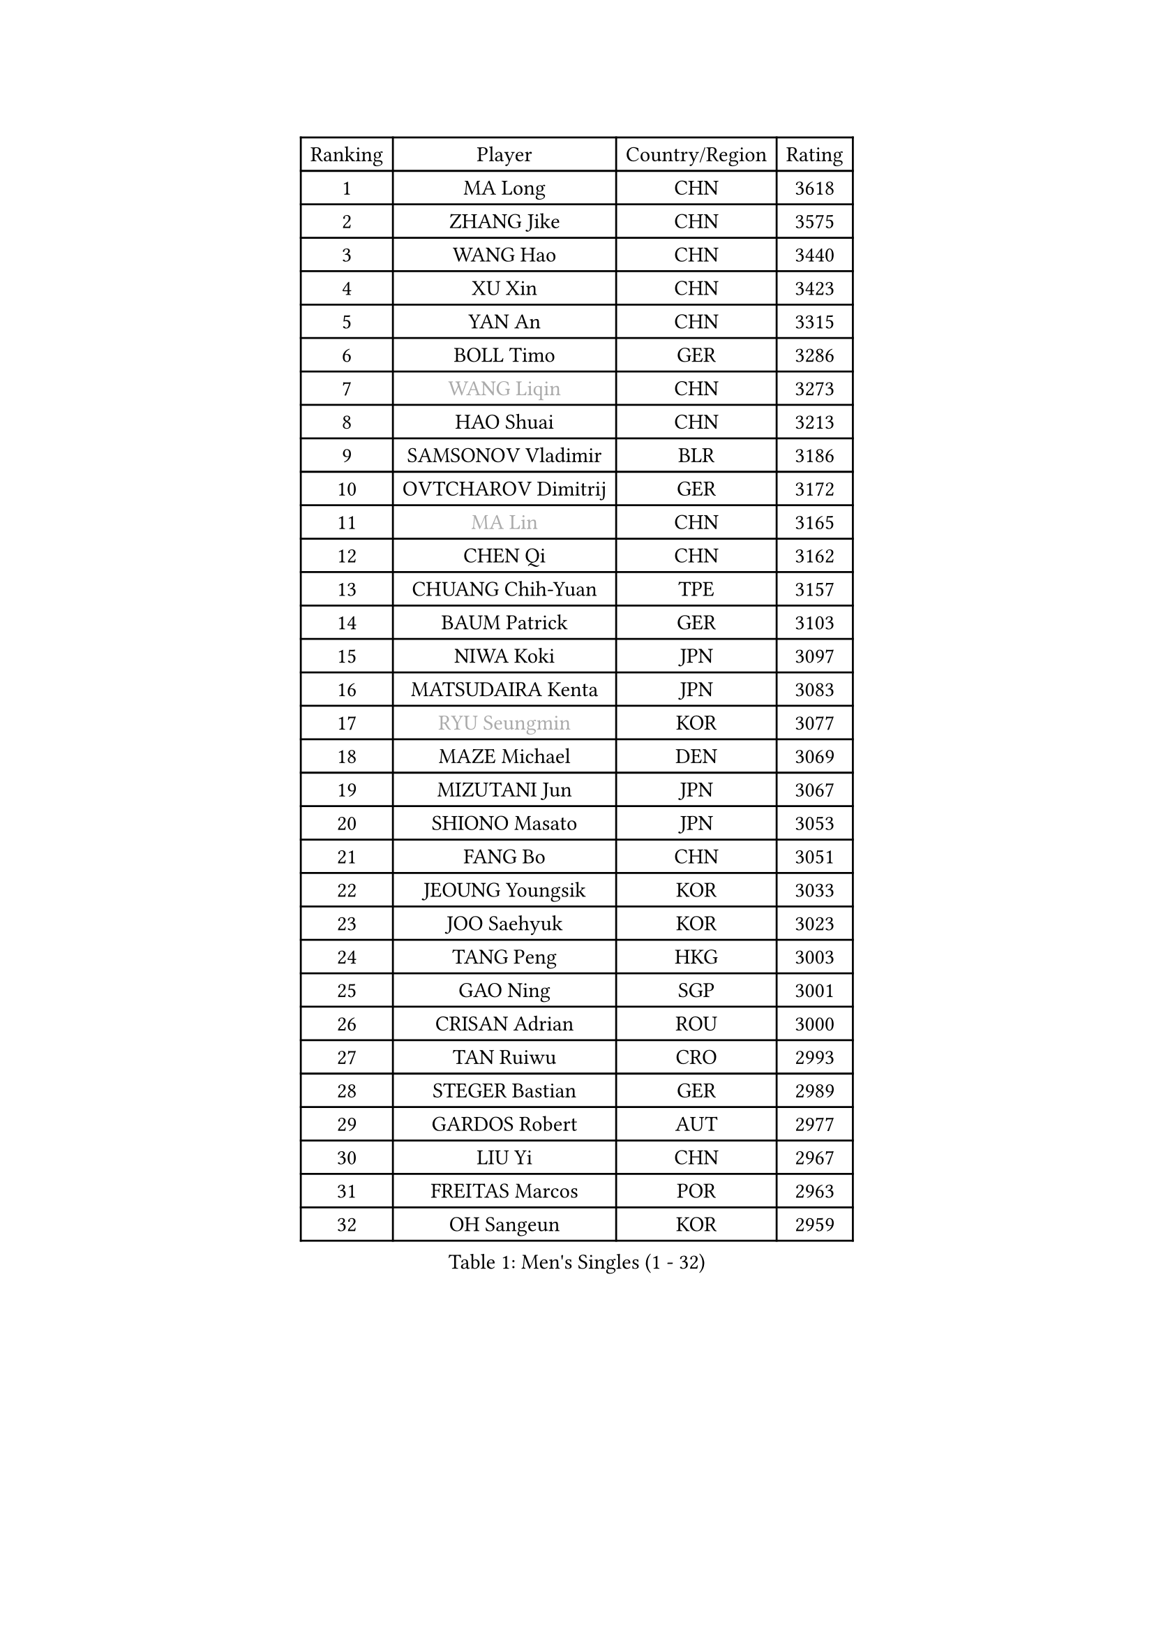 
#set text(font: ("Courier New", "NSimSun"))
#figure(
  caption: "Men's Singles (1 - 32)",
    table(
      columns: 4,
      [Ranking], [Player], [Country/Region], [Rating],
      [1], [MA Long], [CHN], [3618],
      [2], [ZHANG Jike], [CHN], [3575],
      [3], [WANG Hao], [CHN], [3440],
      [4], [XU Xin], [CHN], [3423],
      [5], [YAN An], [CHN], [3315],
      [6], [BOLL Timo], [GER], [3286],
      [7], [#text(gray, "WANG Liqin")], [CHN], [3273],
      [8], [HAO Shuai], [CHN], [3213],
      [9], [SAMSONOV Vladimir], [BLR], [3186],
      [10], [OVTCHAROV Dimitrij], [GER], [3172],
      [11], [#text(gray, "MA Lin")], [CHN], [3165],
      [12], [CHEN Qi], [CHN], [3162],
      [13], [CHUANG Chih-Yuan], [TPE], [3157],
      [14], [BAUM Patrick], [GER], [3103],
      [15], [NIWA Koki], [JPN], [3097],
      [16], [MATSUDAIRA Kenta], [JPN], [3083],
      [17], [#text(gray, "RYU Seungmin")], [KOR], [3077],
      [18], [MAZE Michael], [DEN], [3069],
      [19], [MIZUTANI Jun], [JPN], [3067],
      [20], [SHIONO Masato], [JPN], [3053],
      [21], [FANG Bo], [CHN], [3051],
      [22], [JEOUNG Youngsik], [KOR], [3033],
      [23], [JOO Saehyuk], [KOR], [3023],
      [24], [TANG Peng], [HKG], [3003],
      [25], [GAO Ning], [SGP], [3001],
      [26], [CRISAN Adrian], [ROU], [3000],
      [27], [TAN Ruiwu], [CRO], [2993],
      [28], [STEGER Bastian], [GER], [2989],
      [29], [GARDOS Robert], [AUT], [2977],
      [30], [LIU Yi], [CHN], [2967],
      [31], [FREITAS Marcos], [POR], [2963],
      [32], [OH Sangeun], [KOR], [2959],
    )
  )#pagebreak()

#set text(font: ("Courier New", "NSimSun"))
#figure(
  caption: "Men's Singles (33 - 64)",
    table(
      columns: 4,
      [Ranking], [Player], [Country/Region], [Rating],
      [33], [SMIRNOV Alexey], [RUS], [2954],
      [34], [KIM Minseok], [KOR], [2953],
      [35], [JIANG Tianyi], [HKG], [2946],
      [36], [FAN Zhendong], [CHN], [2946],
      [37], [LEE Jungwoo], [KOR], [2942],
      [38], [ZHAN Jian], [SGP], [2935],
      [39], [KISHIKAWA Seiya], [JPN], [2928],
      [40], [WANG Eugene], [CAN], [2923],
      [41], [MURAMATSU Yuto], [JPN], [2919],
      [42], [ZHOU Yu], [CHN], [2915],
      [43], [SUSS Christian], [GER], [2910],
      [44], [CHEN Chien-An], [TPE], [2899],
      [45], [LEUNG Chu Yan], [HKG], [2897],
      [46], [GACINA Andrej], [CRO], [2897],
      [47], [LIVENTSOV Alexey], [RUS], [2897],
      [48], [LIN Gaoyuan], [CHN], [2895],
      [49], [ALAMIYAN Noshad], [IRI], [2895],
      [50], [TOKIC Bojan], [SLO], [2894],
      [51], [TAKAKIWA Taku], [JPN], [2884],
      [52], [SHIBAEV Alexander], [RUS], [2883],
      [53], [KIM Hyok Bong], [PRK], [2880],
      [54], [LEE Sang Su], [KOR], [2877],
      [55], [CHO Eonrae], [KOR], [2873],
      [56], [GIONIS Panagiotis], [GRE], [2868],
      [57], [APOLONIA Tiago], [POR], [2865],
      [58], [SALIFOU Abdel-Kader], [FRA], [2855],
      [59], [KREANGA Kalinikos], [GRE], [2855],
      [60], [MATSUMOTO Cazuo], [BRA], [2834],
      [61], [OYA Hidetoshi], [JPN], [2833],
      [62], [SKACHKOV Kirill], [RUS], [2827],
      [63], [HE Zhiwen], [ESP], [2826],
      [64], [LI Ahmet], [TUR], [2825],
    )
  )#pagebreak()

#set text(font: ("Courier New", "NSimSun"))
#figure(
  caption: "Men's Singles (65 - 96)",
    table(
      columns: 4,
      [Ranking], [Player], [Country/Region], [Rating],
      [65], [FRANZISKA Patrick], [GER], [2824],
      [66], [CHAN Kazuhiro], [JPN], [2819],
      [67], [PERSSON Jorgen], [SWE], [2816],
      [68], [YOSHIDA Kaii], [JPN], [2813],
      [69], [#text(gray, "YOON Jaeyoung")], [KOR], [2812],
      [70], [ACHANTA Sharath Kamal], [IND], [2807],
      [71], [YOSHIMURA Maharu], [JPN], [2803],
      [72], [CHEN Weixing], [AUT], [2798],
      [73], [JAKAB Janos], [HUN], [2796],
      [74], [SIRUCEK Pavel], [CZE], [2794],
      [75], [JEONG Sangeun], [KOR], [2794],
      [76], [LUNDQVIST Jens], [SWE], [2793],
      [77], [CHTCHETININE Evgueni], [BLR], [2788],
      [78], [SCHLAGER Werner], [AUT], [2785],
      [79], [MONTEIRO Joao], [POR], [2784],
      [80], [#text(gray, "SVENSSON Robert")], [SWE], [2782],
      [81], [UEDA Jin], [JPN], [2780],
      [82], [LI Hu], [SGP], [2780],
      [83], [SHANG Kun], [CHN], [2779],
      [84], [WANG Yang], [SVK], [2778],
      [85], [FEGERL Stefan], [AUT], [2777],
      [86], [PITCHFORD Liam], [ENG], [2777],
      [87], [LEBESSON Emmanuel], [FRA], [2776],
      [88], [#text(gray, "JANG Song Man")], [PRK], [2773],
      [89], [ASSAR Omar], [EGY], [2767],
      [90], [GORAK Daniel], [POL], [2763],
      [91], [TSUBOI Gustavo], [BRA], [2761],
      [92], [GERELL Par], [SWE], [2753],
      [93], [HOU Yingchao], [CHN], [2750],
      [94], [KIM Junghoon], [KOR], [2746],
      [95], [ELOI Damien], [FRA], [2746],
      [96], [LIN Ju], [DOM], [2746],
    )
  )#pagebreak()

#set text(font: ("Courier New", "NSimSun"))
#figure(
  caption: "Men's Singles (97 - 128)",
    table(
      columns: 4,
      [Ranking], [Player], [Country/Region], [Rating],
      [97], [YANG Zi], [SGP], [2745],
      [98], [KARLSSON Kristian], [SWE], [2745],
      [99], [GROTH Jonathan], [DEN], [2744],
      [100], [MATSUDAIRA Kenji], [JPN], [2743],
      [101], [MACHADO Carlos], [ESP], [2741],
      [102], [KANG Dongsoo], [KOR], [2740],
      [103], [CHEN Feng], [SGP], [2739],
      [104], [VANG Bora], [TUR], [2738],
      [105], [PROKOPCOV Dmitrij], [CZE], [2737],
      [106], [KARAKASEVIC Aleksandar], [SRB], [2736],
      [107], [YIN Hang], [CHN], [2734],
      [108], [PATTANTYUS Adam], [HUN], [2732],
      [109], [TOSIC Roko], [CRO], [2731],
      [110], [WONG Chun Ting], [HKG], [2722],
      [111], [MACHI Asuka], [JPN], [2720],
      [112], [FILUS Ruwen], [GER], [2710],
      [113], [MORIZONO Masataka], [JPN], [2709],
      [114], [CHIU Chung Hei], [HKG], [2709],
      [115], [GHOSH Soumyajit], [IND], [2708],
      [116], [JEVTOVIC Marko], [SRB], [2706],
      [117], [PRIMORAC Zoran], [CRO], [2705],
      [118], [WANG Zengyi], [POL], [2702],
      [119], [BAI He], [SVK], [2697],
      [120], [VLASOV Grigory], [RUS], [2694],
      [121], [MONTEIRO Thiago], [BRA], [2693],
      [122], [RUMGAY Gavin], [SCO], [2687],
      [123], [GAUZY Simon], [FRA], [2684],
      [124], [FLORAS Robert], [POL], [2682],
      [125], [MENGEL Steffen], [GER], [2682],
      [126], [DEVOS Robin], [BEL], [2681],
      [127], [YOSHIDA Masaki], [JPN], [2681],
      [128], [LI Ping], [QAT], [2680],
    )
  )